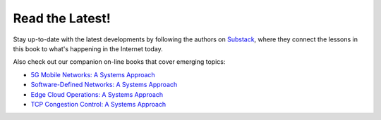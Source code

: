 .. role:: pop

:pop:`Read the Latest!`
========================

Stay up-to-date with the latest developments by following the authors
on `Substack <https://systemsapproach.substack.com/>`__, where they
connect the lessons in this book to what's happening in the Internet today.

Also check out our companion on-line books that cover emerging topics:

* `5G Mobile Networks: A Systems Approach <https://5G.systemsapproach.org>`__

* `Software-Defined Networks: A Systems Approach <https://sdn.systemsapproach.org>`__

* `Edge Cloud Operations: A Systems Approach <https://ops.systemsapproach.org>`__
  
* `TCP Congestion Control: A Systems Approach <https://tcpcc.systemsapproach.org>`__  



  
